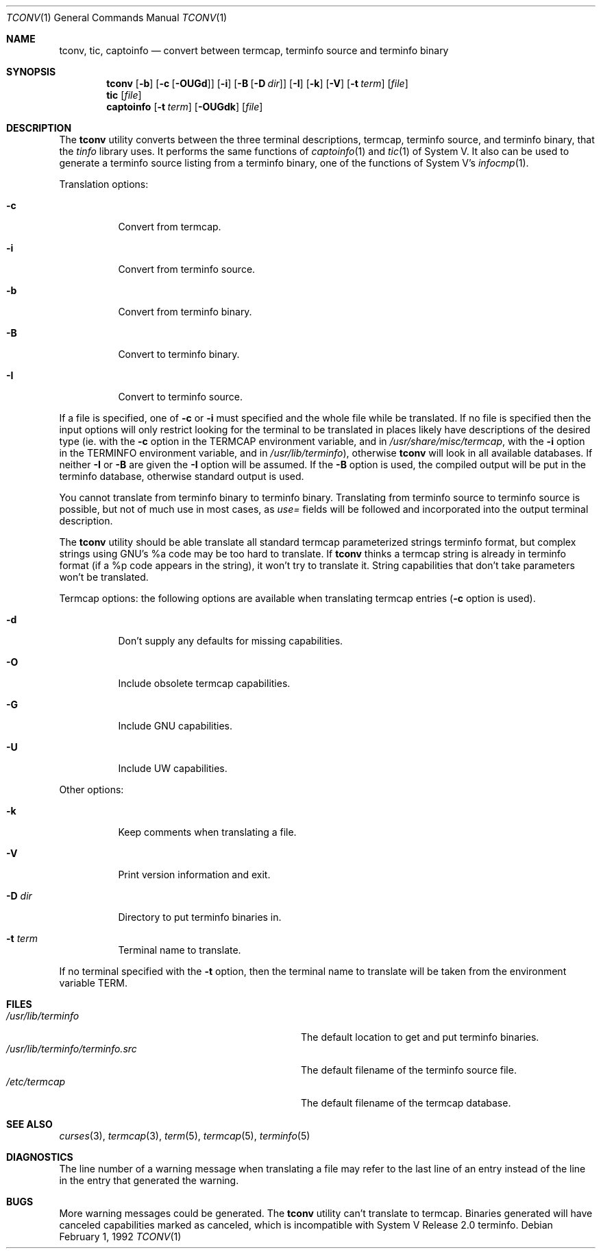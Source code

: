 .\" @(#) mytinfo tconv.1 3.2 92/02/01 public domain, By Ross Ridge
.\" $FreeBSD: src/usr.bin/tconv/tconv.1,v 1.17 2002/04/20 12:17:13 charnier Exp $
.\"
.Dd February 1, 1992
.Dt TCONV 1
.Os
.Sh NAME
.Nm tconv ,
.Nm tic ,
.Nm captoinfo
.Nd convert between termcap, terminfo source and terminfo binary
.Sh SYNOPSIS
.Nm
.Op Fl b
.Op Fl c Op Fl OUGd
.Op Fl i
.Op Fl B Op Fl D Ar dir
.Op Fl I
.Op Fl k
.Op Fl V
.Op Fl t Ar term
.Op Ar file
.Nm tic
.Op Ar file
.Nm captoinfo
.Op Fl t Ar term
.Op Fl OUGdk
.Op Ar file
.Sh DESCRIPTION
The
.Nm
utility converts between the three terminal descriptions,
termcap, terminfo source, and terminfo binary,
that the
.Em tinfo
library uses.
It performs the same functions of
.Xr captoinfo 1
and
.Xr tic 1
of System V.
It also can be used to generate a terminfo source listing from a terminfo
binary, one of the functions of System V's
.Xr infocmp 1 .
.Pp
Translation options:
.Bl -tag -width indent
.It Fl c
Convert from termcap.
.It Fl i
Convert from terminfo source.
.It Fl b
Convert from terminfo binary.
.It Fl B
Convert to terminfo binary.
.It Fl I
Convert to terminfo source.
.El
.Pp
If a file is specified, one of
.Fl c
or
.Fl i
must specified and the whole file while be translated.
If no file is specified then the input options will only restrict looking
for the terminal to be translated in places likely have descriptions
of the desired type
(ie. with the
.Fl c
option in the
.Ev TERMCAP
environment variable, and in
.Pa /usr/share/misc/termcap ,
with the
.Fl i
option in the
.Ev TERMINFO
environment variable, and in
.Pa /usr/lib/terminfo ) ,
otherwise
.Nm
will look in all available databases.
If neither
.Fl I
or
.Fl B
are given the
.Fl I
option will be assumed.
If the
.Fl B
option is used, the compiled output will be put in the
terminfo database, otherwise standard output is used.
.Pp
You cannot translate from terminfo binary to terminfo binary.
Translating from terminfo source to terminfo source is possible,
but not of much use in most cases, as
.Em use=
fields will be followed and incorporated into the output terminal
description.
.Pp
The
.Nm
utility should be able translate all standard termcap parameterized strings
terminfo format, but complex strings using GNU's %a code may be
too hard to translate.
If
.Nm
thinks a termcap string is already in terminfo format (if a %p
code appears in the string), it won't try to translate it.
String capabilities that don't take parameters won't be translated.
.Pp
Termcap options: the following options are available when translating termcap
entries
.Fl ( c
option is used).
.Bl -tag -width indent
.It Fl d
Don't supply any defaults for missing capabilities.
.It Fl O
Include obsolete termcap capabilities.
.It Fl G
Include GNU capabilities.
.It Fl U
Include UW capabilities.
.El
.Pp
Other options:
.Bl -tag -width indent
.It Fl k
Keep comments when translating a file.
.It Fl V
Print version information and exit.
.It Fl D Ar dir
Directory to put terminfo binaries in.
.It Fl t Ar term
Terminal name to translate.
.El
.Pp
If no terminal specified with the
.Fl t
option, then the terminal name to translate will be taken from the
environment variable
.Ev TERM .
.Sh FILES
.Bl -tag -width /usr/lib/terminfo/terminfo.src -compact
.It Pa /usr/lib/terminfo
The default location to get and put terminfo binaries.
.It Pa /usr/lib/terminfo/terminfo.src
The default filename of the terminfo source file.
.It Pa /etc/termcap
The default filename of the termcap database.
.El
.Sh SEE ALSO
.Xr curses 3 ,
.Xr termcap 3 ,
.Xr term 5 ,
.Xr termcap 5 ,
.Xr terminfo 5
.Sh DIAGNOSTICS
The line number of a warning message when translating a file
may refer to the last line of an entry instead of the line in the entry
that generated the warning.
.Sh BUGS
More warning messages could be generated.
The
.Nm
utility can't translate to termcap.  Binaries generated will have canceled
capabilities marked as canceled, which is incompatible with
System V Release 2.0 terminfo.
